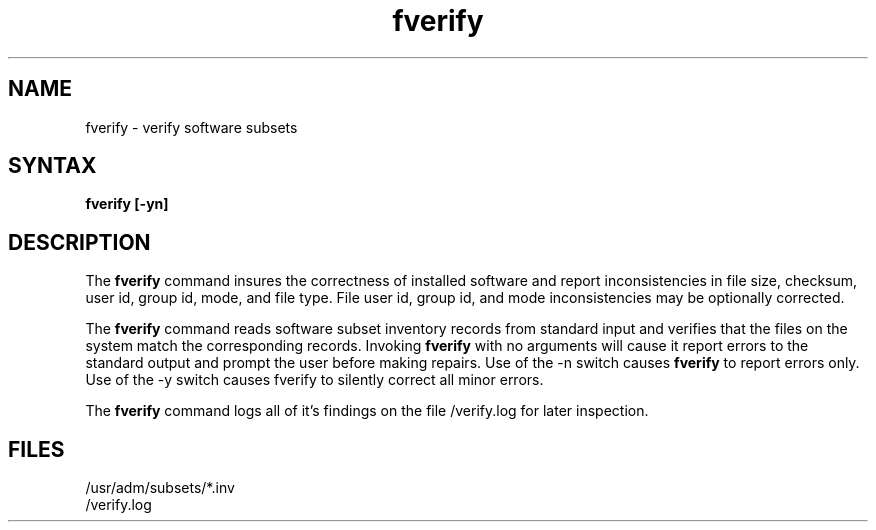 .TH  fverify 8 
.SH NAME
fverify \- verify software subsets
.SH SYNTAX
.B fverify [\-yn]
.br
.SH DESCRIPTION
The
.B fverify
command
insures the correctness of installed software and report
inconsistencies in file size, checksum, user id, group id, mode,
and file type. File user id, group id, and mode inconsistencies
may be optionally corrected.
.PP
The
.B fverify
command
reads software subset inventory records from
standard input and verifies that the files on the system match the
corresponding records. 
Invoking
.B fverify
with no arguments will cause it report errors to
the standard output and prompt the user before making repairs.
Use of the \-n switch causes
.B fverify
to report errors only. Use of the \-y switch causes fverify to
silently correct all minor errors.
.PP
The
.B fverify
command logs all of it's findings on the file
/verify.log for later inspection.
.PP
.SH FILES
/usr/adm/subsets/*.inv
.br
/verify.log
